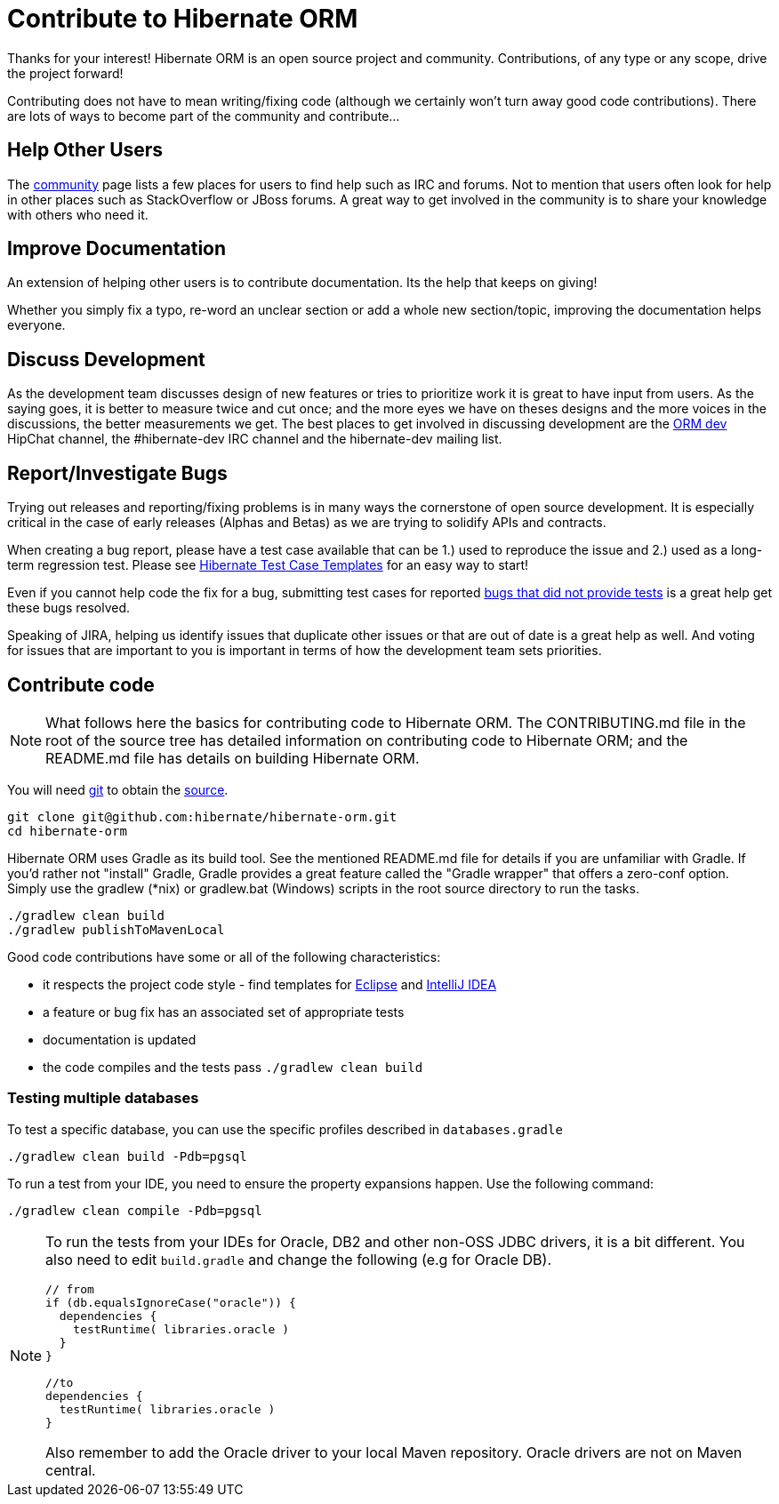 = Contribute to Hibernate ORM
:awestruct-layout: project-frame
:awestruct-project: orm

Thanks for your interest! Hibernate ORM is an open source project and community.  Contributions, of any type or any 
scope, drive the project forward!  

Contributing does not have to mean writing/fixing code (although we certainly won't turn away good code
contributions).  There are lots of ways to become part of the community and contribute...


== Help Other Users

The link:/community/[community] page lists a few places for users to find help such as IRC and forums.  Not to mention
that users often look for help in other places such as StackOverflow or JBoss forums.  A great way to get involved in the
community is to share your knowledge with others who need it.


== Improve Documentation

An extension of helping other users is to contribute documentation.  Its the help that keeps on giving!  

Whether you simply fix a typo, re-word an unclear section or add a whole new section/topic, improving the documentation
helps everyone.

== Discuss Development

As the development team discusses design of new features or tries to prioritize work it is great to have input from 
users.  As the saying goes, it is better to measure twice and cut once; and the more eyes we have on theses designs 
and the more voices in the discussions, the better measurements we get.  The best places to get involved in 
discussing development are the https://hibernate.hipchat.com/chat/room/1238636[ORM dev] HipChat channel, the #hibernate-dev IRC channel and the hibernate-dev mailing list.  


== Report/Investigate Bugs

Trying out releases and reporting/fixing problems is in many ways the cornerstone of open source development.  It is 
especially critical in the case of early releases (Alphas and Betas) as we are trying to solidify APIs and contracts.

When creating a bug report, please have a test case available that can be 1.) used to reproduce the issue and 2.)
used as a long-term regression test.
Please see https://github.com/hibernate/hibernate-test-case-templates[Hibernate Test Case Templates] for an easy
way to start!

Even if you cannot help code the fix for a bug, submitting test cases for reported 
https://hibernate.atlassian.net/issues/?jql=project%20%3D%20HHH%20AND%20status%20%3D%20%22Awaiting%20Test%20Case%22[bugs that did not provide tests] 
is a great help get these bugs resolved.

Speaking of JIRA, helping us identify issues that duplicate other issues or that are out of date is a great help as well.  And voting
for issues that are important to you is important in terms of how the development team sets priorities.



== Contribute code

[NOTE]
====
What follows here the basics for contributing code to Hibernate ORM.  The CONTRIBUTING.md file in the root of the source tree has
detailed information on contributing code to Hibernate ORM; and the README.md file has details on building Hibernate ORM.
====

You will need http://git-scm.com/[git] to obtain the http://github.com/hibernate/hibernate-orm/[source].

[source]
----
git clone git@github.com:hibernate/hibernate-orm.git
cd hibernate-orm
----

Hibernate ORM uses Gradle as its build tool.  See the mentioned README.md file for details if you are unfamiliar with Gradle.  If you'd rather not
"install" Gradle, Gradle provides a great feature called the "Gradle wrapper" that offers a zero-conf option.  Simply use the gradlew (*nix) or gradlew.bat (Windows)
scripts in the root source directory to run the tasks.

[source]
----
./gradlew clean build
./gradlew publishToMavenLocal
----

Good code contributions have some or all of the following characteristics:

* it respects the project code style - find templates for https://community.jboss.org/docs/DOC-16649[Eclipse] and https://community.jboss.org/docs/DOC-15468[IntelliJ IDEA]
* a feature or bug fix has an associated set of appropriate tests
* documentation is updated
* the code compiles and the tests pass `./gradlew clean build`

=== Testing multiple databases

To test a specific database, you can use the specific profiles described in `databases.gradle`

[source]
----
./gradlew clean build -Pdb=pgsql
----

To run a test from your IDE, you need to ensure the property expansions happen.
Use the following command:

[source]
----
./gradlew clean compile -Pdb=pgsql
----

[NOTE]
====
To run the tests from your IDEs for Oracle, DB2 and other non-OSS JDBC drivers, it is a bit different.
You also need to edit `build.gradle` and change the following (e.g for Oracle DB).

[source]
----
// from
if (db.equalsIgnoreCase("oracle")) {
  dependencies {
    testRuntime( libraries.oracle )
  }
}

//to
dependencies {
  testRuntime( libraries.oracle )
}
----

Also remember to add the Oracle driver to your local Maven repository.
Oracle drivers are not on Maven central.
====
